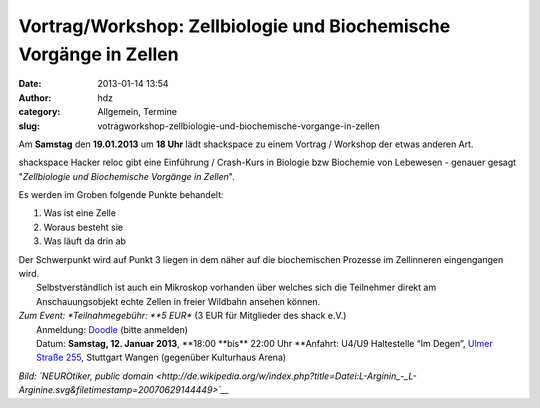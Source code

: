 Vortrag/Workshop: Zellbiologie und Biochemische Vorgänge in Zellen
##################################################################
:date: 2013-01-14 13:54
:author: hdz
:category: Allgemein, Termine
:slug: votragworkshop-zellbiologie-und-biochemische-vorgange-in-zellen

|335px-L-Arginin_-_L-Arginine.svg|

Am **Samstag** den **19.01.2013** um **18 Uhr** lädt shackspace zu einem
Vortrag / Workshop der etwas anderen Art.

shackspace Hacker reloc gibt eine Einführung / Crash-Kurs in Biologie
bzw Biochemie von Lebewesen - genauer gesagt "*Zellbiologie und
Biochemische Vorgänge in Zellen*\ ".

Es werden im Groben folgende Punkte behandelt:

#. Was ist eine Zelle
#. Woraus besteht sie
#. Was läuft da drin ab

| Der Schwerpunkt wird auf Punkt 3 liegen in dem näher auf die biochemischen Prozesse im Zellinneren eingengangen wird.
|  Selbstverständlich ist auch ein Mikroskop vorhanden über welches sich die Teilnehmer direkt am Anschauungsobjekt echte Zellen in freier Wildbahn ansehen können.

| *Zum Event: *\ Teilnahmegebühr: \ **5 EUR** (3 EUR für Mitglieder des shack e.V.)
|  Anmeldung: \ `Doodle <http://doodle.com/vimyutn3vf4drqmq>`__ (bitte anmelden)
|  Datum: \ **Samstag, 12. Januar 2013**, \ **18:00 **\ bis\ ** 22:00 Uhr **\ Anfahrt: U4/U9 Haltestelle “Im Degen”, \ `Ulmer Straße 255 <http://shackspace.de/?page_id=713>`__, Stuttgart Wangen (gegenüber Kulturhaus Arena)

*Bild: `NEUROtiker, public
domain <http://de.wikipedia.org/w/index.php?title=Datei:L-Arginin_-_L-Arginine.svg&filetimestamp=20070629144449>`__*

.. |335px-L-Arginin_-_L-Arginine.svg| image:: http://shackspace.de/wp-content/uploads/2013/01/335px-L-Arginin_-_L-Arginine.svg_-300x108.png
   :target: http://de.wikipedia.org/w/index.php?title=Datei:L-Arginin_-_L-Arginine.svg&filetimestamp=20070629144449


